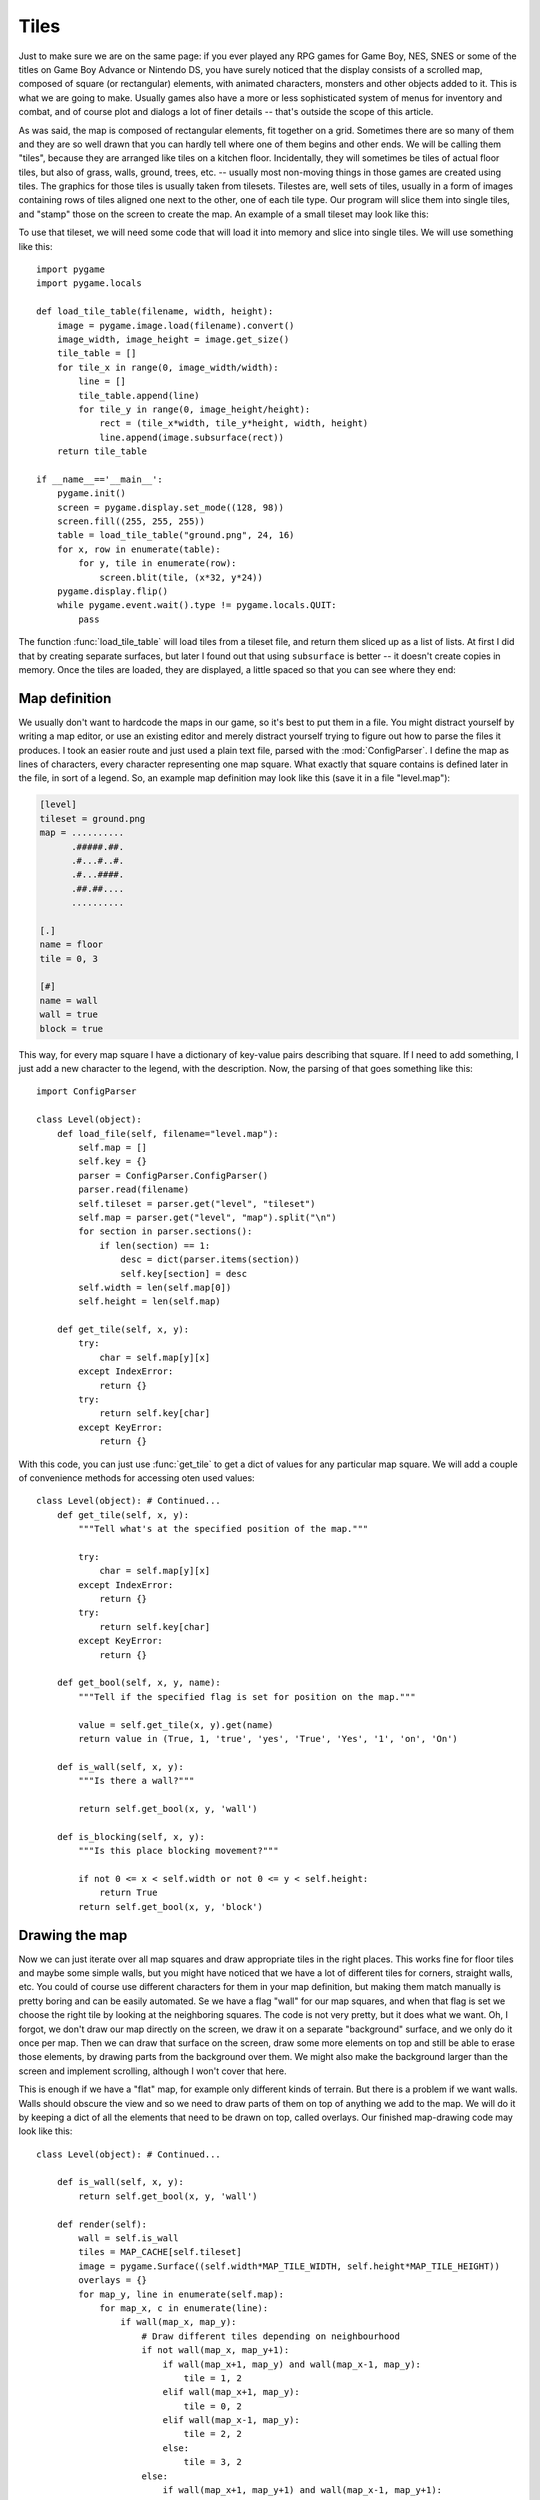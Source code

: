 Tiles
=====

Just to make sure we are on the same page: if you ever played any RPG games for Game Boy, NES, SNES or some of the titles on Game Boy Advance or Nintendo DS, you have surely noticed that the display consists of a scrolled map, composed of square (or rectangular) elements, with animated characters, monsters and other objects added to it. This is what we are going to make. Usually games also have a more or less sophisticated system of menus for inventory and combat, and of course plot and dialogs a lot of finer details -- that's outside the scope of this article.

As was said, the map is composed of rectangular elements, fit together on a grid. Sometimes there are so many of them and they are so well drawn that you can hardly tell where one of them begins and other ends. We will be calling them "tiles", because they are arranged like tiles on a kitchen floor. Incidentally, they will sometimes be tiles of actual floor tiles, but also of grass, walls, ground, trees, etc. -- usually most non-moving things in those games are created using tiles. The graphics for those tiles is usually taken from tilesets. Tilestes are, well sets of tiles, usually in a form of images containing rows of tiles aligned one next to the other, one of each tile type. Our program will slice them into single tiles, and "stamp" those on the screen to create the map. An example of a small tileset may look like this:

.. image:: pgame-tiled-tileset.png

To use that tileset, we will need some code that will load it into memory and slice into single tiles. We will use something like this::

    import pygame
    import pygame.locals

    def load_tile_table(filename, width, height):
        image = pygame.image.load(filename).convert()
        image_width, image_height = image.get_size()
        tile_table = []
        for tile_x in range(0, image_width/width):
            line = []
            tile_table.append(line)
            for tile_y in range(0, image_height/height):
                rect = (tile_x*width, tile_y*height, width, height)
                line.append(image.subsurface(rect))
        return tile_table

    if __name__=='__main__':
        pygame.init()
        screen = pygame.display.set_mode((128, 98))
        screen.fill((255, 255, 255))
        table = load_tile_table("ground.png", 24, 16)
        for x, row in enumerate(table):
            for y, tile in enumerate(row):
                screen.blit(tile, (x*32, y*24))
        pygame.display.flip()
        while pygame.event.wait().type != pygame.locals.QUIT:
            pass

The function :func:`load_tile_table` will load tiles from a tileset file, and return them sliced up as a list of lists. At first I did that by creating separate surfaces, but later I found out that using ``subsurface`` is better -- it doesn't create copies in memory. Once the tiles are loaded, they are displayed, a little spaced so that you can see where they end:

.. image:: pgame-tiled-sliced.png

Map definition
--------------

We usually don't want to hardcode the maps in our game, so it's best to put them in a file. You might distract yourself by writing a map editor, or use an existing editor and merely distract yourself trying to figure out how to parse the files it produces. I took an easier route and just used a plain text file, parsed with the :mod:`ConfigParser`. I define the map as lines of characters, every character representing one map square. What exactly that square contains is defined later in the file, in sort of a legend. So, an example map definition may look like this (save it in a file "level.map"):

.. code-block:: ini

    [level]
    tileset = ground.png
    map = ..........
          .#####.##.
          .#...#..#.
          .#...####.
          .##.##....
          ..........

    [.]
    name = floor
    tile = 0, 3

    [#]
    name = wall
    wall = true
    block = true

This way, for every map square I have a dictionary of key-value pairs describing that square. If I need to add something, I just add a new character to the legend, with the description. Now, the parsing of that goes something like this::

    import ConfigParser

    class Level(object):
        def load_file(self, filename="level.map"):
            self.map = []
            self.key = {}
            parser = ConfigParser.ConfigParser()
            parser.read(filename)
            self.tileset = parser.get("level", "tileset")
            self.map = parser.get("level", "map").split("\n")
            for section in parser.sections():
                if len(section) == 1:
                    desc = dict(parser.items(section))
                    self.key[section] = desc
            self.width = len(self.map[0])
            self.height = len(self.map)

        def get_tile(self, x, y):
            try:
                char = self.map[y][x]
            except IndexError:
                return {}
            try:
                return self.key[char]
            except KeyError:
                return {}

With this code, you can just use :func:`get_tile` to get a dict of values for any particular map square. We will add a couple of convenience methods for accessing oten used values::

    class Level(object): # Continued...
        def get_tile(self, x, y):
            """Tell what's at the specified position of the map."""

            try:
                char = self.map[y][x]
            except IndexError:
                return {}
            try:
                return self.key[char]
            except KeyError:
                return {}

        def get_bool(self, x, y, name):
            """Tell if the specified flag is set for position on the map."""

            value = self.get_tile(x, y).get(name)
            return value in (True, 1, 'true', 'yes', 'True', 'Yes', '1', 'on', 'On')

        def is_wall(self, x, y):
            """Is there a wall?"""

            return self.get_bool(x, y, 'wall')

        def is_blocking(self, x, y):
            """Is this place blocking movement?"""

            if not 0 <= x < self.width or not 0 <= y < self.height:
                return True
            return self.get_bool(x, y, 'block')
	

Drawing the map 
---------------

Now we can just iterate over all map squares and draw appropriate tiles in the right places. This works fine for floor tiles and maybe some simple walls, but you might have noticed that we have a lot of different tiles for corners, straight walls, etc. You could of course use different characters for them in your map definition, but making them match manually is pretty boring and can be easily automated. Se we have a flag "wall" for our map squares, and when that flag is set we choose the right tile by looking at the neighboring squares. The code is not very pretty, but it does what we want. Oh, I forgot, we don't draw our map directly on the screen, we draw it on a separate "background" surface, and we only do it once per map. Then we can draw that surface on the screen, draw some more elements on top and still be able to erase those elements, by drawing parts from the background over them. We might also make the background larger than the screen and implement scrolling, although I won't cover that here.

This is enough if we have a "flat" map, for example only different kinds of terrain. But there is a problem if we want walls. Walls should obscure the view and so we need to draw parts of them on top of anything we add to the map. We will do it by keeping a dict of all the elements that need to be drawn on top, called overlays. Our finished map-drawing code may look like this::

    class Level(object): # Continued...

        def is_wall(self, x, y):
            return self.get_bool(x, y, 'wall')

        def render(self):
            wall = self.is_wall
            tiles = MAP_CACHE[self.tileset]
            image = pygame.Surface((self.width*MAP_TILE_WIDTH, self.height*MAP_TILE_HEIGHT))
            overlays = {}
            for map_y, line in enumerate(self.map):
                for map_x, c in enumerate(line):
                    if wall(map_x, map_y):
                        # Draw different tiles depending on neighbourhood
                        if not wall(map_x, map_y+1):
                            if wall(map_x+1, map_y) and wall(map_x-1, map_y):
                                tile = 1, 2
                            elif wall(map_x+1, map_y):
                                tile = 0, 2
                            elif wall(map_x-1, map_y):
                                tile = 2, 2
                            else:
                                tile = 3, 2
                        else:
                            if wall(map_x+1, map_y+1) and wall(map_x-1, map_y+1):
                                tile = 1, 1
                            elif wall(map_x+1, map_y+1):
                                tile = 0, 1
                            elif wall(map_x-1, map_y+1):
                                tile = 2, 1
                            else:
                                tile = 3, 1
                        # Add overlays if the wall may be obscuring something
                        if not wall(map_x, map_y-1):
                            if wall(map_x+1, map_y) and wall(map_x-1, map_y):
                                over = 1, 0
                            elif wall(map_x+1, map_y):
                                over = 0, 0
                            elif wall(map_x-1, map_y):
                                over = 2, 0
                            else:
                                over = 3, 0
                            overlays[(map_x, map_y)] = tiles[over[0]][over[1]]
                    else:
                        try:
                            tile = self.key[c]['tile'].split(',')
                            tile = int(tile[0]), int(tile[1])
                        except (ValueError, KeyError):
                            # Default to ground tile
                            tile = 0, 3
                    tile_image = tiles[tile[0]][tile[1]]
                    image.blit(tile_image,
                               (map_x*MAP_TILE_WIDTH, map_y*MAP_TILE_HEIGHT))
            return image, overlays

Then we can draw the background image on the screen, followed by all the movable objects and sprites, and then draw the overlays on top of them. We will keep them as a sprite group for convenience.

